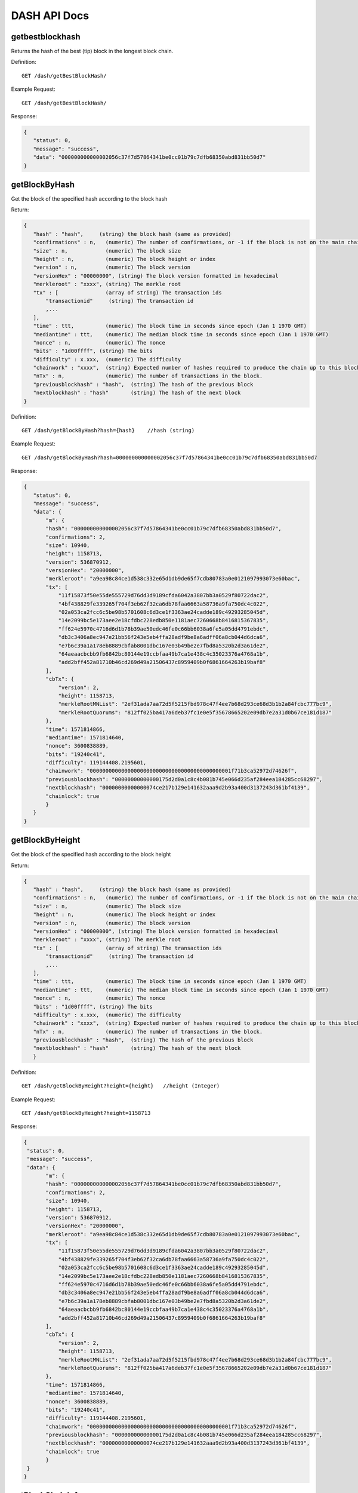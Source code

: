DASH API Docs
===========
getbestblockhash
```````````
Returns the hash of the best (tip) block in the longest block chain.

Definition::

    GET /dash/getBestBlockHash/

Example Request::

    GET /dash/getBestBlockHash/

Response:

.. code-block:: json

 {
    "status": 0,
    "message": "success",
    "data": "000000000000002056c37f7d57864341be0cc01b79c7dfb68350abd831bb50d7"
 }

getBlockByHash
```````````
Get the block of the specified hash according to the block hash

Return:

.. code-block:: json

 {
    "hash" : "hash",     (string) the block hash (same as provided)
    "confirmations" : n,   (numeric) The number of confirmations, or -1 if the block is not on the main chain
    "size" : n,            (numeric) The block size
    "height" : n,          (numeric) The block height or index
    "version" : n,         (numeric) The block version
    "versionHex" : "00000000", (string) The block version formatted in hexadecimal
    "merkleroot" : "xxxx", (string) The merkle root
    "tx" : [               (array of string) The transaction ids
        "transactionid"     (string) The transaction id
        ,...
    ],
    "time" : ttt,          (numeric) The block time in seconds since epoch (Jan 1 1970 GMT)
    "mediantime" : ttt,    (numeric) The median block time in seconds since epoch (Jan 1 1970 GMT)
    "nonce" : n,           (numeric) The nonce
    "bits" : "1d00ffff", (string) The bits
    "difficulty" : x.xxx,  (numeric) The difficulty
    "chainwork" : "xxxx",  (string) Expected number of hashes required to produce the chain up to this block (in hex)
    "nTx" : n,             (numeric) The number of transactions in the block.
    "previousblockhash" : "hash",  (string) The hash of the previous block
    "nextblockhash" : "hash"       (string) The hash of the next block
 }

Definition::

    GET /dash/getBlockByHash?hash={hash}    //hash (string) 

Example Request::

    GET /dash/getBlockByHash?hash=000000000000002056c37f7d57864341be0cc01b79c7dfb68350abd831bb50d7

Response:

.. code-block:: json

 {
    "status": 0,
    "message": "success",
    "data": {
        "m": {
        "hash": "000000000000002056c37f7d57864341be0cc01b79c7dfb68350abd831bb50d7",
        "confirmations": 2,
        "size": 10940,
        "height": 1158713,
        "version": 536870912,
        "versionHex": "20000000",
        "merkleroot": "a9ea98c84ce1d538c332e65d1db9de65f7cdb80783a0e0121097993073e60bac",
        "tx": [
            "11f15873f50e55de555729d76dd3d9189cfda6042a3807bb3a0529f80722dac2",
            "4bf438829fe339265f704f3eb62f32ca6db78faa6663a58736a9fa750dc4c022",
            "02a053ca2fcc6c5be98b5701608c6d3ce1f3363ae24cadde189c49293285045d",
            "14e2099bc5e173aee2e18cfdbc228edb850e1181aec7260668b8416815367835",
            "ff624e5970c4716d6d1b78b39ae50edc46fe0c66bb6038a6fe5a05dd4791ebdc",
            "db3c3406a8ec947e21bb56f243e5eb4ffa28adf9be8a6adff06a8cb044d6dca6",
            "e7b6c39a1a178eb8889cbfab8001dbc167e03b49be2e7fbd8a5320b2d3a61de2",
            "64aeaacbcbb9fb6842bc80144e19ccbfaa49b7ca1e438c4c35023376a4768a1b",
            "add2bff452a81710b46cd269d49a21506437c8959409b0f6861664263b19baf8"
        ],
        "cbTx": {
            "version": 2,
            "height": 1158713,
            "merkleRootMNList": "2ef31ada7aa72d5f5215fbd978c47f4ee7b68d293ce68d3b1b2a84fcbc777bc9",
            "merkleRootQuorums": "812ff025ba417a6deb37fc1e0e5f35678665202e09db7e2a31d0b67ce181d187"
        },
        "time": 1571814866,
        "mediantime": 1571814640,
        "nonce": 3600838889,
        "bits": "19240c41",
        "difficulty": 119144408.2195601,
        "chainwork": "000000000000000000000000000000000000000000001f71b3ca52972d74626f",
        "previousblockhash": "00000000000000175d2d0a1c8c4b081b745e066d235af284eea184285cc68297",
        "nextblockhash": "00000000000000074ce217b129e141632aaa9d2b93a400d3137243d361bf4139",
        "chainlock": true
        }
    }
 }

getBlockByHeight
```````````
Get the block of the specified hash according to the block height

Return:

.. code-block:: json

 {
    "hash" : "hash",     (string) the block hash (same as provided)
    "confirmations" : n,   (numeric) The number of confirmations, or -1 if the block is not on the main chain
    "size" : n,            (numeric) The block size
    "height" : n,          (numeric) The block height or index
    "version" : n,         (numeric) The block version
    "versionHex" : "00000000", (string) The block version formatted in hexadecimal
    "merkleroot" : "xxxx", (string) The merkle root
    "tx" : [               (array of string) The transaction ids
        "transactionid"     (string) The transaction id
        ,...
    ],
    "time" : ttt,          (numeric) The block time in seconds since epoch (Jan 1 1970 GMT)
    "mediantime" : ttt,    (numeric) The median block time in seconds since epoch (Jan 1 1970 GMT)
    "nonce" : n,           (numeric) The nonce
    "bits" : "1d00ffff", (string) The bits
    "difficulty" : x.xxx,  (numeric) The difficulty
    "chainwork" : "xxxx",  (string) Expected number of hashes required to produce the chain up to this block (in hex)
    "nTx" : n,             (numeric) The number of transactions in the block.
    "previousblockhash" : "hash",  (string) The hash of the previous block
    "nextblockhash" : "hash"       (string) The hash of the next block
    }

Definition::

    GET /dash/getBlockByHeight?height={height}   //height (Integer)
Example Request::

    GET /dash/getBlockByHeight?height=1158713

Response:

.. code-block:: json

 {
  "status": 0,
  "message": "success",
  "data": {
        "m": {
        "hash": "000000000000002056c37f7d57864341be0cc01b79c7dfb68350abd831bb50d7",
        "confirmations": 2,
        "size": 10940,
        "height": 1158713,
        "version": 536870912,
        "versionHex": "20000000",
        "merkleroot": "a9ea98c84ce1d538c332e65d1db9de65f7cdb80783a0e0121097993073e60bac",
        "tx": [
            "11f15873f50e55de555729d76dd3d9189cfda6042a3807bb3a0529f80722dac2",
            "4bf438829fe339265f704f3eb62f32ca6db78faa6663a58736a9fa750dc4c022",
            "02a053ca2fcc6c5be98b5701608c6d3ce1f3363ae24cadde189c49293285045d",
            "14e2099bc5e173aee2e18cfdbc228edb850e1181aec7260668b8416815367835",
            "ff624e5970c4716d6d1b78b39ae50edc46fe0c66bb6038a6fe5a05dd4791ebdc",
            "db3c3406a8ec947e21bb56f243e5eb4ffa28adf9be8a6adff06a8cb044d6dca6",
            "e7b6c39a1a178eb8889cbfab8001dbc167e03b49be2e7fbd8a5320b2d3a61de2",
            "64aeaacbcbb9fb6842bc80144e19ccbfaa49b7ca1e438c4c35023376a4768a1b",
            "add2bff452a81710b46cd269d49a21506437c8959409b0f6861664263b19baf8"
        ],
        "cbTx": {
            "version": 2,
            "height": 1158713,
            "merkleRootMNList": "2ef31ada7aa72d5f5215fbd978c47f4ee7b68d293ce68d3b1b2a84fcbc777bc9",
            "merkleRootQuorums": "812ff025ba417a6deb37fc1e0e5f35678665202e09db7e2a31d0b67ce181d187"
        },
        "time": 1571814866,
        "mediantime": 1571814640,
        "nonce": 3600838889,
        "bits": "19240c41",
        "difficulty": 119144408.2195601,
        "chainwork": "000000000000000000000000000000000000000000001f71b3ca52972d74626f",
        "previousblockhash": "00000000000000175d2d0a1c8c4b081b745e066d235af284eea184285cc68297",
        "nextblockhash": "00000000000000074ce217b129e141632aaa9d2b93a400d3137243d361bf4139",
        "chainlock": true
        }
  }
 }

getBlockChainInfo
```````````
Returns an object containing various state info regarding blockchain processing

Return:

.. code-block:: json

 {
    "chain": "xxxx",        (string) current network name as defined in BIP70 (main, test, regtest)
    "blocks": xxxxxx,         (numeric) the current number of blocks processed in the server
    "headers": xxxxxx,        (numeric) the current number of headers we have validated
    "bestblockhash": "...", (string) the hash of the currently best block
    "difficulty": xxxxxx,     (numeric) the current difficulty
    "mediantime": xxxxxx,     (numeric) median time for the current best block
    "verificationprogress": xxxx, (numeric) estimate of verification progress [0..1]
    "chainwork": "xxxx"     (string) total amount of work in active chain, in hexadecimal
    "pruned": xx,             (boolean) if the blocks are subject to pruning
    "pruneheight": xxxxxx,    (numeric) lowest-height complete block stored
    "softforks": [            (array) status of softforks in progress
        {
            "id": "xxxx",        (string) name of softfork
            "version": xx,         (numeric) block version
            "reject": {            (object) progress toward rejecting pre-softfork blocks
            "status": xx,       (boolean) true if threshold reached
            },
        }, ...
    ],
    "bip9_softforks": {          (object) status of BIP9 softforks in progress
        "xxxx" : {                (string) name of the softfork
            "status": "xxxx",    (string) one of "defined", "started", "locked_in", "active", "failed"
            "bit": xx,             (numeric) the bit (0-28) in the block version field used to signal this softfork (only for "started" status)
            "period": xx,          (numeric) the window size/period for this softfork (only for "started" status)
            "threshold": xx,       (numeric) the threshold for this softfork (only for "started" status)
            "windowStart": xx,     (numeric) the starting block height of the current window (only for "started" status)
            "windowBlocks": xx,    (numeric) the number of blocks in the current window that had the version bit set for this softfork (only for "started" status)
            "windowProgress": xx,  (numeric) the progress (between 0 and 1) for activation of this softfork (only for "started" status)
            "startTime": xx,       (numeric) the minimum median time past of a block at which the bit gains its meaning
            "timeout": xx,         (numeric) the median time past of a block at which the deployment is considered failed if not yet locked in
            "since": xx            (numeric) height of the first block to which the status applies
        }
    }
 }

Definition::

    GET /dash/getBlockChainInfo
Example Request::

    GET /dash/getBlockChainInfo

Response:

.. code-block:: json

 {
    "status": 0,
    "message": "success",
    "data": {
        "m": {
        "chain": "main",
        "blocks": 1158718,
        "headers": 1158718,
        "bestblockhash": "00000000000000075c5ea13ea35f6eaec10fe04090caba3517f7b67a1e2f0c39",
        "difficulty": 152787443.6043571,
        "mediantime": 1571814857,
        "verificationprogress": 0.9999998938525501,
        "chainwork": "000000000000000000000000000000000000000000001f71dd358976a87cabde",
        "pruned": false,
        "softforks": [
            {
            "id": "bip34",
            "version": 2,
            "reject": {
                "status": true
            }
            },
            {
            "id": "bip66",
            "version": 3,
            "reject": {
                "status": true
            }
            },
            {
            "id": "bip65",
            "version": 4,
            "reject": {
                "status": true
            }
            }
        ],
        "bip9_softforks": {
            "csv": {
            "status": "active",
            "startTime": 1486252800,
            "timeout": 1517788800,
            "since": 622944
            },
            "dip0001": {
            "status": "active",
            "startTime": 1508025600,
            "timeout": 1539561600,
            "since": 782208
            },
            "dip0003": {
            "status": "active",
            "startTime": 1546300800,
            "timeout": 1577836800,
            "since": 1028160
            },
            "dip0008": {
            "status": "active",
            "startTime": 1557878400,
            "timeout": 1589500800,
            "since": 1088640
            },
            "bip147": {
            "status": "active",
            "startTime": 1524477600,
            "timeout": 1556013600,
            "since": 939456
            }
        }
        }
    }
 }



getBlockCount
```````````
Returns the number of blocks in the longest blockchain

Definition::

    GET /dash/getBlockCount
Example Request::

    GET /dash/getBlockCount

Response:

.. code-block:: json

   {
    "status": 0,
    "message": "success",
    "data": 1158719
 }

getBlockHash
```````````
Returns hash of block in best-block-chain at height provided

Definition::

    GET /dash/getBlockHash?heighth={height}
Example Request::

    GET /dash/getBlockHash?heighth=6666

Response:

.. code-block:: json

   {
    "status": 0,
    "message": "success",
    "data": "000000009c0010bf59231db4a6ae07df4b68fb1b49b7fbf6081a143d71ae8159"
 }

getDifficulty
```````````
Returns the proof-of-work difficulty as a multiple of the minimum difficulty

Definition::

    GET /dash/getDifficulty
Example Request::

    GET /dash/getDifficulty

Response:

.. code-block:: json

   {
    "status": 0,
    "message": "success",
    "data": 164078454.4259512
 }


getRawMemPool
```````````
Returns all transaction ids in memory pool as a json array of string transaction ids

Hint: use getmempoolentry to fetch a specific transaction from the mempool

Definition::

    GET /dash/getRawMemPool
Example Request::

    GET /dash/getRawMemPool

Response:

.. code-block:: json

 {
    "status": 0,
    "message": "success",
    "data": [
        "b4e43f83e24e91be928b53b086c49a9f76c97528b70938f53182dac0ea96df23",
        "1bdfa3873fafb881ab17fdad8f906fe24c301d80aff978d6ec27a8f6e7f2437c",
        "2c24bb228f28fbf61e4a8e934fc5d1e49feaf7c3640b2ff604ca1511e60d0708",
        "73018a6f83e577eda827f19d0570b9edd690bcc656a57c382d095472006f89f3"
    ]
 }


gettxout
```````````
Returns details about an unspent transaction output

Params:

1."hash"             (string, required) UTXO‘s transaction id

2."vouth"                (numeric, required) UTXO serial number in the transaction output //long

3."unconfirmed"  (boolean, optional) Whether to include the mempool. Default: false.     Note that an unspent output that is spent in the mempool won't appear.

Result:

.. code-block:: json

 {
  "bestblock":  "hash",    (string) The hash of the block at the tip of the chain
  "confirmations" : n,       (numeric) The number of confirmations
  "value" : x.xxx,           (numeric) The transaction value in DASH
  "scriptPubKey" : {         (json object)
     "asm" : "code",       (string)
     "hex" : "hex",        (string)
     "reqSigs" : n,          (numeric) Number of required signatures
     "type" : "pubkeyhash", (string) The type, eg pubkeyhash
     "addresses" : [          (array of string) array of bitcoin addresses
        "address"     (string) bitcoin address
        ,...
     ]
  },
  "version" : n,            (numeric) The version
  "coinbase" : true|false   (boolean) Coinbase or not
 }

Definition::

    GET /dash/gettxout?hash={hash}&vouth={vouth}&unconfirmed={unconfirmed}
Example Request::

    GET /dash/gettxout?hash=xxx&vouth=1&unconfirmed=false

Response:

.. code-block:: json

 {
    "status": 0,
    "message": "success",
    "data": {
        "m": {
        "bestblock": "00000000000000046b7545928489f397bace1a91c5562940a6a565a75639595d",
        "confirmations": 8343,
        "value": 0.25182372,
        "scriptPubKey": {
            "asm": "OP_DUP OP_HASH160 5b2e99dce6f51c6e748dd7e35105ac72ad1274b4 OP_EQUALVERIFY OP_CHECKSIG",
            "hex": "76a9145b2e99dce6f51c6e748dd7e35105ac72ad1274b488ac",
            "reqSigs": 1,
            "type": "pubkeyhash",
            "addresses": [
            "Xizy9c7KzgbZA6ZjNaZRU4B9b6sT1BVzCt"
            ]
        },
        "coinbase": false
        }
    }
 }
            

getTxOutSetInfo
```````````
Returns statistics about the unspent transaction output set,Note this call may take some time

Result:

.. code-block:: json

 {
    "height":n,     (numeric) The current block height (index)
    "bestblock": "hex",   (string) The hash of the block at the tip of the chain
    "transactions": n,      (numeric) The number of transactions with unspent outputs
    "txouts": n,            (numeric) The number of unspent transaction outputs
    "bogosize": n,          (numeric) A meaningless metric for UTXO set size
    "hash_serialized_2": "hash", (string) The serialized hash
    "disk_size": n,         (numeric) The estimated size of the chainstate on disk
    "total_amount": x.xxx          (numeric) The total amount
  }

Definition::

    GET /dash/getTxOutSetInfo
Example Request::

    GET /dash/getTxOutSetInfo

Response:

.. code-block:: json

 {
    "status": 0,
    "message": "success",
    "data": {
        "m": {
        "height": 1158721,
        "bestblock": "00000000000000046b7545928489f397bace1a91c5562940a6a565a75639595d",
        "transactions": 1094306,
        "txouts": 4224612,
        "hash_serialized_2": "9cd91533290b9fd2bbaf3b0b4a8d419bd6e8f0b484d78950a083f661909cdd42",
        "disk_size": 218388088,
        "total_amount": 9109644.01166697
        }
    }
 }


verifyChain
```````````
Verifies blockchain database

Definition::

    GET /dash/verifyChain
Example Request::

    GET /dash/verifyChain

Response:

.. code-block:: json

 {
  "status": 0,
  "message": "success",
  "data": true
 }


verifyChainByParam
```````````
Verifies blockchain database

Params:
1. checklevel   (numeric, optional, 0-4, default=3) How thorough the block verification is

2. nblocks      (numeric, optional, default=6, 0=all) The number of blocks to check

Definition::

    GET /dash/verifyChainByParam?checkLevel={checkLevel}&numOfBlocks={numOfBlocks}
Example Request::

    GET /dash/verifyChainByParam?checkLevel=3&numOfBlocks=6

Response:

.. code-block:: json

 {
  "status": 0,
  "message": "success",
  "data": true
 }




createMultiSig
```````````
Creates a multi-signature address with n signature of m keys required,
It returns a json object with the address and redeemScript

Note this call may take some time

Params

1. nrequired                    (numeric, required) The number of required signatures out of the n keys

2. "keys"                       (string, required) A json array of hex-encoded public keys

Result:

.. code-block:: json

 {
    "address":"multisigaddress",  (string) The value of the new multisig address
    "redeemScript":"script"       (string) The string value of the hex-encoded redemption script
  }

Definition::

    GET /dash/createMultiSig?nRequired={nRequired}&keys={nRequired}
Example Request:

    GET /dash/createMultiSig?nRequired=6&keys=xxxxxxxxxxxxxxxxx

Response:

.. code-block:: json

 {
  "status": 0,
  "message": "success",
  "data": {
    "m": {
      "address":"xxxxxxxxxxxxxxxxxx"
      "redeemScript":"xxxxxxxxxxxxxxxxxxxxxxxx"
    }
  }
 }

 


estimateSmartFee
```````````
Estimates the approximate fee per kilobyte needed for a transaction to begin
confirmation within conf_target blocks if possible and return the number of blocks
for which the estimate is valid. Uses virtual transaction size as defined
in BIP 141 (witness data is discounted)

Result:

.. code-block:: json

 {
    "feerate" : x.x,     (numeric, optional) estimate fee rate in 
    "errors": [ str... ] (json array of strings, optional) Errors encountered during processing
    "blocks" : n         (numeric) block number where estimate was found
  }

Definition::

    GET /dash/estimateSmartFee?blocks={blocks}
Example Request:

    GET /dash/estimateSmartFee?blocks=1

Response:

.. code-block:: json

 {
  "status": 0,
  "message": "success",
  "data": {
    "m": {
      "feerate": 0.00004463,
      "blocks": 4
    }
  }
 }



validateAddress
```````````
Return information about the given bitcoin address

Definition::

    GET /dash/validateAddress?address={address}
Example Request:

    GET /dash/validateAddress?address=3LwxH2frucsDJfFainnKKGonJduHXesXAD

Response:

.. code-block:: json

 {
  "status": 0,
  "message": "success",
  "data": true
 }



verifyMessage
```````````
Verify a signed message

Params

1. "address"         (string, required) The bitcoin address to use for the signature

2. "signature"       (string, required) The signature provided by the signer in base 64 encoding (see signmessage)

3. "message"         (string, required) The message that was signed


Definition::

    GET /dash/verifyMessage?address={address}&signature={signature}&message={message}
Example Request:

    GET /dash/verifyMessage?address=xxxxxxxx&signature=xxxxxxxx&message=xxxxxxxx

Response:

.. code-block:: json

 {
  "status": 0,
  "message": "success",
   "data": true
 }



queryTransactionInfo
```````````
Query transaction information according to txid

Return:

.. code-block:: json

 {
    "hex" : "data",       (string) The serialized, hex-encoded data for 'txid'
    "txid" : "id",        (string) The transaction id (same as provided)
    "size" : n,             (numeric) The transaction size
    "version" : n,          (numeric) The version
    "locktime" : ttt,       (numeric) The lock time
    "vin" : [               (array of json objects)
        {
        "txid": "id",    (string) The transaction id
        "vout": n,         (numeric)
        "scriptSig": {     (json object) The script
            "asm": "asm",  (string) asm
            "hex": "hex"   (string) hex
        },
        "sequence": n      (numeric) The script sequence number
        }
        ,...
    ],
    "vout" : [              (array of json objects)
        {
        "value" : x.xxx,            (numeric) The value in DASH
        "n" : n,                    (numeric) index
        "scriptPubKey" : {          (json object)
            "asm" : "asm",          (string) the asm
            "hex" : "hex",          (string) the hex
            "reqSigs" : n,            (numeric) The required sigs
            "type" : "pubkeyhash",  (string) The type, eg 'pubkeyhash'
            "addresses" : [           (json array of string)
            "address"        (string) dash address
            ,...
            ]
        }
        }
        ,...
    ],
    "extraPayloadSize" : n    (numeric) Size of DIP2 extra payload. Only present if it's a special TX
    "extraPayload" : "hex"    (string) Hex encoded DIP2 extra payload data. Only present if it's a special TX
    "blockhash" : "hash",   (string) the block hash
    "confirmations" : n,      (numeric) The confirmations
    "time" : ttt,             (numeric) The transaction time in seconds since epoch (Jan 1 1970 GMT)
    "blocktime" : ttt         (numeric) The block time in seconds since epoch (Jan 1 1970 GMT)
    "instantlock" : true|false, (bool) Current transaction lock state
    "instantlock_internal" : true|false, (bool) Current internal transaction lock state
    "chainlock" : true|false, (bool) The state of the corresponding block chainlock
 }

Definition::

    GET /dash/queryTransactionInfo?txId={txId}
Example Request:

    GET /dash/queryTransactionInfo?txId=xxxxxxxxxxxx
Response:

.. code-block:: json

{
    "status": 0,
    "message": "success",
    "data": {
        "m": {
        "hash": "000000000000002056c37f7d57864341be0cc01b79c7dfb68350abd831bb50d7",
        "confirmations": 2,
        "size": 10940,
        "height": 1158713,
        "version": 536870912,
        "versionHex": "20000000",
        "merkleroot": "a9ea98c84ce1d538c332e65d1db9de65f7cdb80783a0e0121097993073e60bac",
        "tx": [
            "11f15873f50e55de555729d76dd3d9189cfda6042a3807bb3a0529f80722dac2",
            "4bf438829fe339265f704f3eb62f32ca6db78faa6663a58736a9fa750dc4c022",
            "02a053ca2fcc6c5be98b5701608c6d3ce1f3363ae24cadde189c49293285045d",
            "14e2099bc5e173aee2e18cfdbc228edb850e1181aec7260668b8416815367835",
            "ff624e5970c4716d6d1b78b39ae50edc46fe0c66bb6038a6fe5a05dd4791ebdc",
            "db3c3406a8ec947e21bb56f243e5eb4ffa28adf9be8a6adff06a8cb044d6dca6",
            "e7b6c39a1a178eb8889cbfab8001dbc167e03b49be2e7fbd8a5320b2d3a61de2",
            "64aeaacbcbb9fb6842bc80144e19ccbfaa49b7ca1e438c4c35023376a4768a1b",
            "add2bff452a81710b46cd269d49a21506437c8959409b0f6861664263b19baf8"
        ],
        "cbTx": {
            "version": 2,
            "height": 1158713,
            "merkleRootMNList": "2ef31ada7aa72d5f5215fbd978c47f4ee7b68d293ce68d3b1b2a84fcbc777bc9",
            "merkleRootQuorums": "812ff025ba417a6deb37fc1e0e5f35678665202e09db7e2a31d0b67ce181d187"
        },
        "time": 1571814866,
        "mediantime": 1571814640,
        "nonce": 3600838889,
        "bits": "19240c41",
        "difficulty": 119144408.2195601,
        "chainwork": "000000000000000000000000000000000000000000001f71b3ca52972d74626f",
        "previousblockhash": "00000000000000175d2d0a1c8c4b081b745e066d235af284eea184285cc68297",
        "nextblockhash": "00000000000000074ce217b129e141632aaa9d2b93a400d3137243d361bf4139",
        "chainlock": true
        }
    }
 }

 

decodeRawTransaction
```````````
Return a JSON object representing the serialized, hex-encoded transaction.

Also see createrawtransaction and signrawtransaction calls

Definition::

    GET /dash/decodeRawTransaction?hex={hex}
Example Request:

    GET /dash/decodeRawTransaction?hex=xxxxxxxxxx

Response:

.. code-block:: json

 {
  "status": 0,
  "message": "success",
 "data": {
       {
  "txid" : "id",        (string) The transaction id
  "hash" : "id",        (string) The transaction hash (differs from txid for witness transactions)
  "size" : n,             (numeric) The transaction size
  "vsize" : n,            (numeric) The virtual transaction size (differs from size for witness transactions)
  "weight" : n,           (numeric) The transaction's weight (between vsize*4 - 3 and vsize*4)
  "version" : n,          (numeric) The version
  "locktime" : ttt,       (numeric) The lock time
  "vin" : [               (array of json objects)
     {
       "txid": "id",    (string) The transaction id
       "vout": n,         (numeric) The output number
       "scriptSig": {     (json object) The script
         "asm": "asm",  (string) asm
         "hex": "hex"   (string) hex
       },
       "txinwitness": ["hex", ...] (array of string) hex-encoded witness data (if any)
       "sequence": n     (numeric) The script sequence number
     }
     ,...
  ],
  "vout" : [             (array of json objects)
     {
       "value" : x.xxx,            (numeric) The value in Dash
       "n" : n,                    (numeric) index
       "scriptPubKey" : {          (json object)
         "asm" : "asm",          (string) the asm
         "hex" : "hex",          (string) the hex
         "reqSigs" : n,            (numeric) The required sigs
         "type" : "pubkeyhash",  (string) The type, eg 'pubkeyhash'
         "addresses" : [           (json array of string)
           "12tvKAXCxZjSmdNbao16dKXC8tRWfcF5oc"   (string) Dash address
         ]
       }
     }
     ,...
  ],
   }
  }
 }

